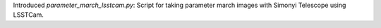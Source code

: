 Introduced `parameter_march_lsstcam.py`: Script for taking parameter march images with Simonyi Telescope using LSSTCam.

